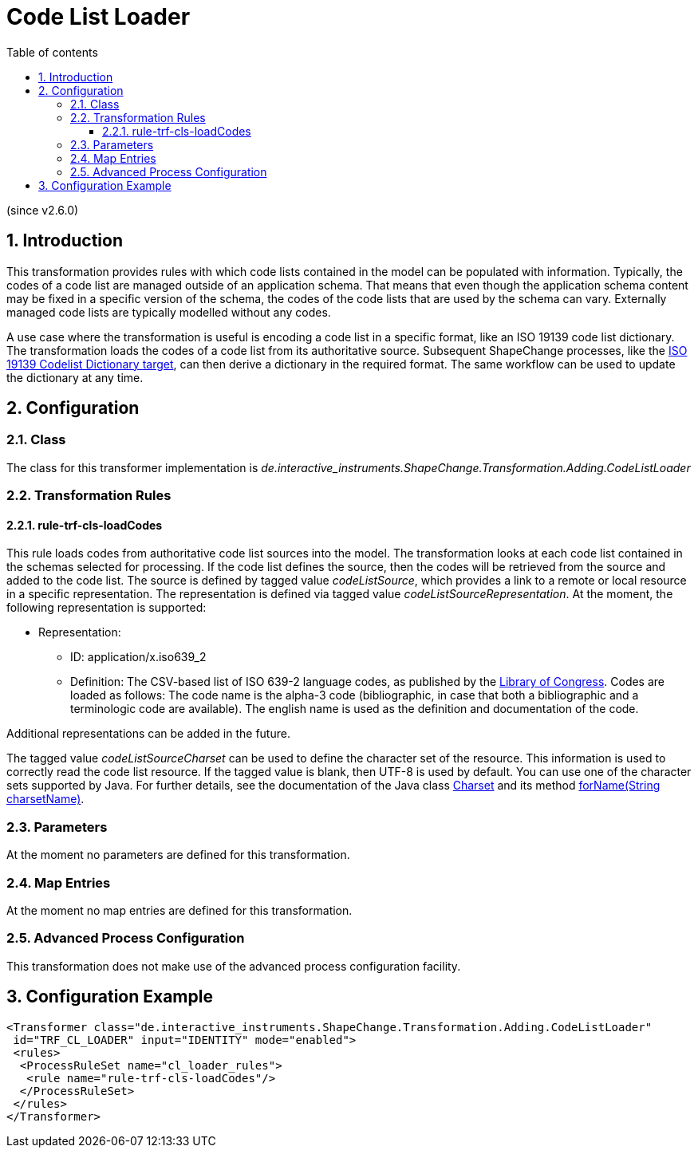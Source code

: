 :doctype: book
:encoding: utf-8
:lang: en
:toc: macro
:toc-title: Table of contents
:toclevels: 5

:toc-position: left

:appendix-caption: Annex

:numbered:
:sectanchors:
:sectnumlevels: 5

[[Code_List_Loader]]
= Code List Loader

(since v2.6.0)

[[Introduction]]
== Introduction

This transformation provides rules with which code lists contained in
the model can be populated with information. Typically, the codes of a
code list are managed outside of an application schema. That means that
even though the application schema content may be fixed in a specific
version of the schema, the codes of the code lists that are used by the
schema can vary. Externally managed code lists are typically modelled
without any codes.

A use case where the transformation is useful is encoding a code list in
a specific format, like an ISO 19139 code list dictionary. The
transformation loads the codes of a code list from its authoritative
source. Subsequent ShapeChange processes, like the
xref:../targets/dictionaries/ISO_19139_Codelist_Dictionary.adoc[ISO 19139
Codelist Dictionary target], can then derive a dictionary in the
required format. The same workflow can be used to update the dictionary
at any time.

[[Configuration]]
== Configuration

[[Class]]
=== Class

The class for this transformer implementation is
_de.interactive_instruments.ShapeChange.Transformation.Adding.CodeListLoader_

[[Transformation_Rules]]
=== Transformation Rules

[[rule-trf-cls-loadCodes]]
==== rule-trf-cls-loadCodes

This rule loads codes from authoritative code list sources into the
model. The transformation looks at each code list contained in the
schemas selected for processing. If the code list defines the source,
then the codes will be retrieved from the source and added to the code
list. The source is defined by tagged value _codeListSource_, which
provides a link to a remote or local resource in a specific
representation. The representation is defined via tagged value
_codeListSourceRepresentation_. At the moment, the following
representation is supported:

* Representation:
** ID: application/x.iso639_2
** Definition: The CSV-based list of ISO 639-2 language codes, as
published by the
https://www.loc.gov/standards/iso639-2/ascii_8bits.html[Library of
Congress]. Codes are loaded as follows: The code name is the alpha-3
code (bibliographic, in case that both a bibliographic and a
terminologic code are available). The english name is used as the
definition and documentation of the code.

Additional representations can be added in the future.

The tagged value _codeListSourceCharset_ can be used to define the
character set of the resource. This information is used to correctly
read the code list resource. If the tagged value is blank, then UTF-8 is
used by default. You can use one of the character sets supported by
Java. For further details, see the documentation of the Java class
https://docs.oracle.com/javase/8/docs/api/java/nio/charset/Charset.html[Charset]
and its method
https://docs.oracle.com/javase/8/docs/api/java/nio/charset/Charset.html#forName-java.lang.String-[forName(String
charsetName)].

[[Parameters]]
=== Parameters

At the moment no parameters are defined for this transformation.

[[Map_Entries]]
=== Map Entries

At the moment no map entries are defined for this transformation.

[[Advanced_Process_Configuration]]
=== Advanced Process Configuration

This transformation does not make use of the advanced process
configuration facility.

[[Configuration_Example]]
== Configuration Example

[source,xml,linenumbers]
----------
<Transformer class="de.interactive_instruments.ShapeChange.Transformation.Adding.CodeListLoader"
 id="TRF_CL_LOADER" input="IDENTITY" mode="enabled">
 <rules>
  <ProcessRuleSet name="cl_loader_rules">
   <rule name="rule-trf-cls-loadCodes"/>
  </ProcessRuleSet>
 </rules>
</Transformer>
----------
